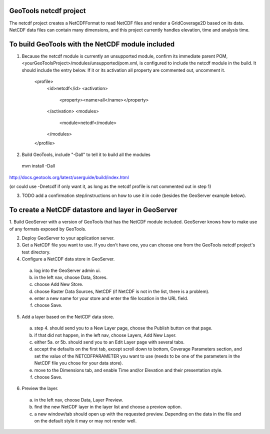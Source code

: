 GeoTools netcdf project
-----------------------
The netcdf project creates a NetCDFFormat to read NetCDF files and render a GridCoverage2D based on its data.
NetCDF data files can contain many dimensions, and this project currently handles elevation, time and analysis time.



To build GeoTools with the NetCDF module included
-------------------------------------------------
1. Because the netcdf module is currently an unsupported module, confirm its immediate parent POM, <yourGeoToolsProject>/modules/unsupported/pom.xml, is configured to include the netcdf module in the build.  It should include the entry below.  If it or its activation all property are commented out, uncomment it.

     <profile>
       <id>netcdf</id>
       <activation>
         <property><name>all</name></property>
       </activation>
       <modules>
         <module>netcdf</module>
       </modules>
     </profile>

2. Build GeoTools, include "-Dall" to tell it to build all the modules
  mvn install -Dall
http://docs.geotools.org/latest/userguide/build/index.html

(or could use -Dnetcdf if only want it, as long as the netcdf profile is not commented out in step 1)

3. TODO add a confirmation step/instructions on how to use it in code (besides the GeoServer example below).


To create a NetCDF datastore and layer in GeoServer
--------------------------------------------------- 

1. Build GeoServer with a version of GeoTools that has the NetCDF module included.
GeoServer knows how to make use of any formats exposed by GeoTools.

2. Deploy GeoServer to your application server.

3. Get a NetCDF file you want to use.  If you don't have one, you can choose one from the GeoTools netcdf project's test directory.

4. Configure a NetCDF data store in GeoServer.
  a. log into the GeoServer admin ui.
  b. in the left nav, choose Data, Stores.
  c. choose Add New Store.
  d. choose Raster Data Sources, NetCDF (if NetCDF is not in the list, there is a problem).
  e. enter a new name for your store and enter the file location in the URL field.
  f. choose Save.

5. Add a layer based on the NetCDF data store.
  a. step 4. should send you to a New Layer page, choose the Publish button on that page.
  b. if that did not happen, in the left nav, choose Layers, Add New Layer. 
  c. either 5a. or 5b. should send you to an Edit Layer page with several tabs.
  d. accept the defaults on the first tab, except scroll down to bottom, Coverage Parameters section, and set the value of the NETCDFPARAMETER you want to use (needs to be one of the parameters in the NetCDF file you chose for your data store).
  e. move to the Dimensions tab, and enable Time and/or Elevation and their presentation style.
  f. choose Save.

6. Preview the layer.
  a. in the left nav, choose Data, Layer Preview.
  b. find the new NetCDF layer in the layer list and choose a preview option.
  c. a new window/tab should open up with the requested preview.  Depending on the data in the file and on the default style it may or may not render well.